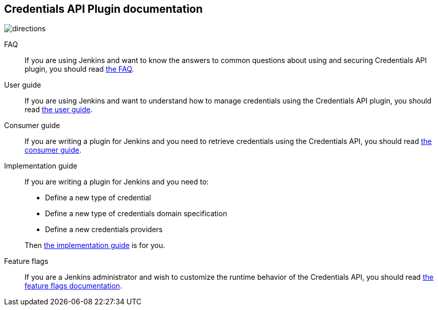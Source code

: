 == Credentials API Plugin documentation

image::images/directions.png[]

FAQ::
If you are using Jenkins and want to know the answers to common questions about using and securing Credentials API plugin, you should read link:faq.adoc[the FAQ].

User guide::
If you are using Jenkins and want to understand how to manage credentials using the Credentials API plugin, you should read link:user.adoc[the user guide].

Consumer guide::
If you are writing a plugin for Jenkins and you need to retrieve credentials using the Credentials API, you should read link:consumer.adoc[the consumer guide].

Implementation guide::
If you are writing a plugin for Jenkins and you need to:
+

* Define a new type of credential
* Define a new type of credentials domain specification
* Define a new credentials providers

+
Then link:implementation.adoc[the implementation guide] is for you.

Feature flags::
If you are a Jenkins administrator and wish to customize the runtime behavior of the Credentials API, you should read link:fflags.adoc[the feature flags documentation].
